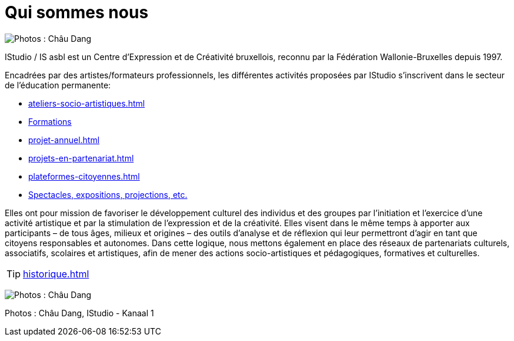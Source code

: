 = Qui sommes nous
:navtitle: Qui sommes nous
:keywords: IStudio, ASBL, Qui sommes nous
:page-aliases: .:index.php, .:page/root/pr-eacutesentation/72/qui-sommesnous.html, .:category/root/4/pr-eacutesentation.html

image:canal.jpg[Photos : Châu Dang, IStudio - Kanaal 1]

IStudio / IS asbl est un Centre d’Expression et de Créativité bruxellois, reconnu par la Fédération Wallonie-Bruxelles depuis 1997.

Encadrées par des artistes/formateurs professionnels, les différentes activités proposées par IStudio s'inscrivent dans le secteur de l'éducation permanente:

** xref:ateliers-socio-artistiques.adoc[]
** xref:workshops.adoc[Formations]
** xref:projet-annuel.adoc[]
** xref:projets-en-partenariat.adoc[]
** xref:plateformes-citoyennes.adoc[]
** xref:diffusion.adoc[Spectacles, expositions, projections, etc.]

Elles ont pour mission de favoriser le développement culturel des individus et des groupes par l'initiation et l'exercice d'une activité artistique et par la stimulation de l'expression et de la créativité. Elles visent dans le même temps à apporter aux participants – de tous âges, milieux et origines – des outils d'analyse et de réflexion qui leur permettront d'agir en tant que citoyens responsables et autonomes. Dans cette logique, nous mettons également en place des réseaux de partenariats culturels, associatifs, scolaires et artistiques, afin de mener des actions socio-artistiques et pédagogiques, formatives et culturelles.

[TIP]
====
xref:historique.adoc[]
====

image:studio.jpg[Photos : Châu Dang, IStudio - Kanaal 1]

Photos : Châu Dang, IStudio - Kanaal 1
